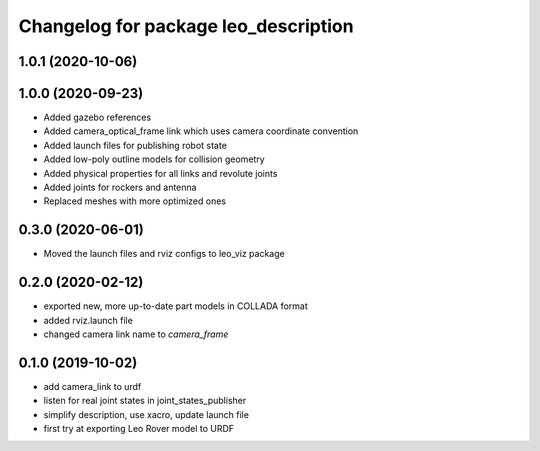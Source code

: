 ^^^^^^^^^^^^^^^^^^^^^^^^^^^^^^^^^^^^^
Changelog for package leo_description
^^^^^^^^^^^^^^^^^^^^^^^^^^^^^^^^^^^^^

1.0.1 (2020-10-06)
------------------

1.0.0 (2020-09-23)
------------------
* Added gazebo references
* Added camera_optical_frame link which uses camera coordinate convention
* Added launch files for publishing robot state
* Added low-poly outline models for collision geometry
* Added physical properties for all links and revolute joints
* Added joints for rockers and antenna
* Replaced meshes with more optimized ones

0.3.0 (2020-06-01)
------------------
* Moved the launch files and rviz configs to leo_viz package

0.2.0 (2020-02-12)
------------------
* exported new, more up-to-date part models in COLLADA format
* added rviz.launch file
* changed camera link name to `camera_frame`

0.1.0 (2019-10-02)
------------------
* add camera_link to urdf
* listen for real joint states in joint_states_publisher
* simplify description, use xacro, update launch file
* first try at exporting Leo Rover model to URDF
